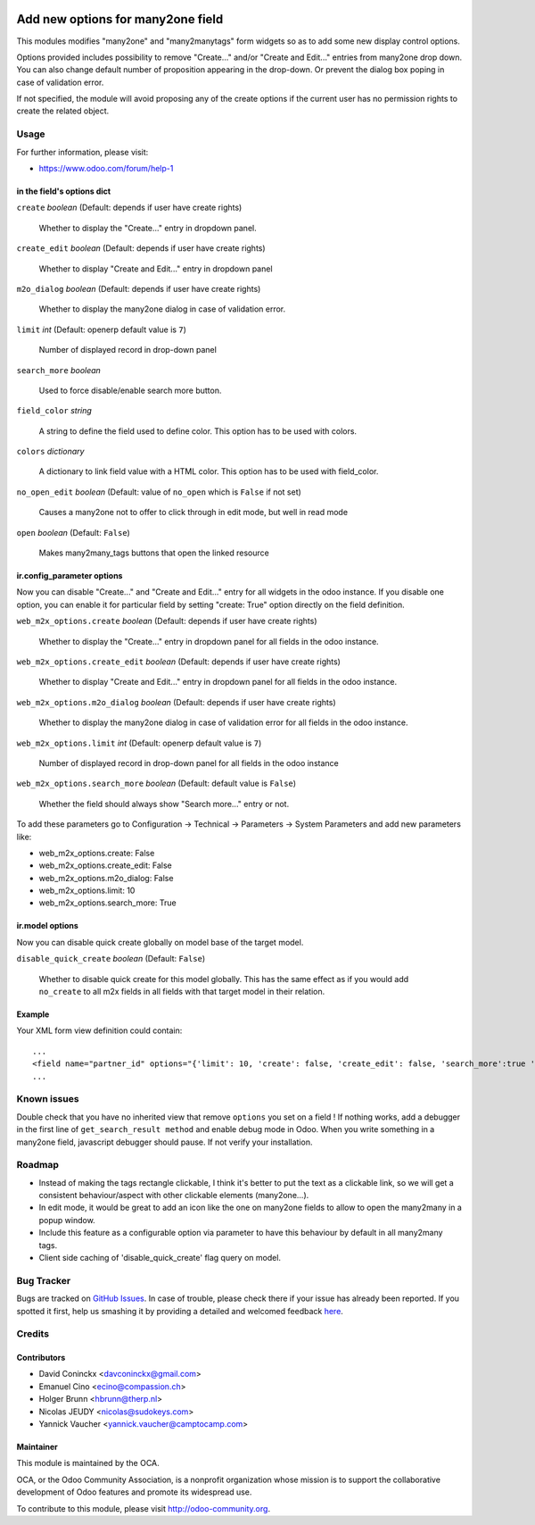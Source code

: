 .. image:: https://img.shields.io/badge/licence-AGPL--3-blue.svg
   :target: http://www.gnu.org/licenses/agpl-3.0-standalone.html
   :alt: License: AGPL-3

==================================
Add new options for many2one field
==================================

This modules modifies "many2one" and "many2manytags" form widgets so as to add some new display
control options.

Options provided includes possibility to remove "Create..." and/or "Create and
Edit..." entries from many2one drop down. You can also change default number of
proposition appearing in the drop-down. Or prevent the dialog box poping in
case of validation error.

If not specified, the module will avoid proposing any of the create options
if the current user has no permission rights to create the related object.

Usage
=====

.. image:: https://odoo-community.org/website/image/ir.attachment/5784_f2813bd/datas
   :alt: Try me on Runbot
   :target: https://runbot.odoo-community.org/runbot/162/8.0

For further information, please visit:

* https://www.odoo.com/forum/help-1

in the field's options dict
---------------------------

``create`` *boolean* (Default: depends if user have create rights)

  Whether to display the "Create..." entry in dropdown panel.

``create_edit`` *boolean* (Default: depends if user have create rights)

  Whether to display "Create and Edit..." entry in dropdown panel

``m2o_dialog`` *boolean* (Default: depends if user have create rights)

  Whether to display the many2one dialog in case of validation error.

``limit`` *int* (Default: openerp default value is ``7``)

  Number of displayed record in drop-down panel

``search_more`` *boolean*

  Used to force disable/enable search more button.

``field_color`` *string*

  A string to define the field used to define color.
  This option has to be used with colors.

``colors`` *dictionary*

  A dictionary to link field value with a HTML color.
  This option has to be used with field_color.

``no_open_edit`` *boolean* (Default: value of ``no_open`` which is ``False`` if not set)

  Causes a many2one not to offer to click through in edit mode, but well in read mode

``open`` *boolean* (Default: ``False``)

  Makes many2many_tags buttons that open the linked resource

ir.config_parameter options
---------------------------

Now you can disable "Create..." and "Create and Edit..." entry for all widgets in the odoo instance.
If you disable one option, you can enable it for particular field by setting "create: True" option directly on the field definition.

``web_m2x_options.create`` *boolean* (Default: depends if user have create rights)

  Whether to display the "Create..." entry in dropdown panel for all fields in the odoo instance.

``web_m2x_options.create_edit`` *boolean* (Default: depends if user have create rights)

  Whether to display "Create and Edit..." entry in dropdown panel for all fields in the odoo instance.

``web_m2x_options.m2o_dialog`` *boolean* (Default: depends if user have create rights)

  Whether to display the many2one dialog in case of validation error for all fields in the odoo instance.

``web_m2x_options.limit`` *int* (Default: openerp default value is ``7``)

  Number of displayed record in drop-down panel for all fields in the odoo instance

``web_m2x_options.search_more`` *boolean* (Default: default value is ``False``)

  Whether the field should always show "Search more..." entry or not.

To add these parameters go to Configuration -> Technical -> Parameters -> System Parameters and add new parameters like:

- web_m2x_options.create: False
- web_m2x_options.create_edit: False
- web_m2x_options.m2o_dialog: False
- web_m2x_options.limit: 10
- web_m2x_options.search_more: True

ir.model options
----------------

Now you can disable quick create globally on model base of the target model.

``disable_quick_create`` *boolean* (Default: ``False``)

  Whether to disable quick create for this model globally. This has the same effect as if you would add ``no_create`` to all m2x fields in all fields with that target model in their relation.

Example
-------

Your XML form view definition could contain::

    ...
    <field name="partner_id" options="{'limit': 10, 'create': false, 'create_edit': false, 'search_more':true 'field_color':'state', 'colors':{'active':'green'}}"/>
    ...

Known issues
============

Double check that you have no inherited view that remove ``options`` you set on a field ! 
If nothing works, add a debugger in the first line of ``get_search_result method`` and enable debug mode in Odoo. When you write something in a many2one field, javascript debugger should pause. If not verify your installation.

Roadmap
=======

- Instead of making the tags rectangle clickable, I think it's better to put the text as a clickable link, so we will get a consistent behaviour/aspect with other clickable elements (many2one...).
- In edit mode, it would be great to add an icon like the one on many2one fields to allow to open the many2many in a popup window.
- Include this feature as a configurable option via parameter to have this behaviour by default in all many2many tags.
- Client side caching of 'disable_quick_create' flag query on model.

Bug Tracker
===========

Bugs are tracked on `GitHub Issues <https://github.com/OCA/web/issues>`_.
In case of trouble, please check there if your issue has already been reported.
If you spotted it first, help us smashing it by providing a detailed and welcomed feedback
`here <https://github.com/OCA/web/issues/new?body=module:%20web_m2x_options%0Aversion:%208.0%0A%0A**Steps%20to%20reproduce**%0A-%20...%0A%0A**Current%20behavior**%0A%0A**Expected%20behavior**>`_.

Credits
=======

Contributors
------------

* David Coninckx <davconinckx@gmail.com>
* Emanuel Cino <ecino@compassion.ch>
* Holger Brunn <hbrunn@therp.nl>
* Nicolas JEUDY <nicolas@sudokeys.com>
* Yannick Vaucher <yannick.vaucher@camptocamp.com>

Maintainer
----------

.. image:: https://odoo-community.org/logo.png
   :alt: Odoo Community Association
   :target: https://odoo-community.org

This module is maintained by the OCA.

OCA, or the Odoo Community Association, is a nonprofit organization whose
mission is to support the collaborative development of Odoo features and
promote its widespread use.

To contribute to this module, please visit http://odoo-community.org.



